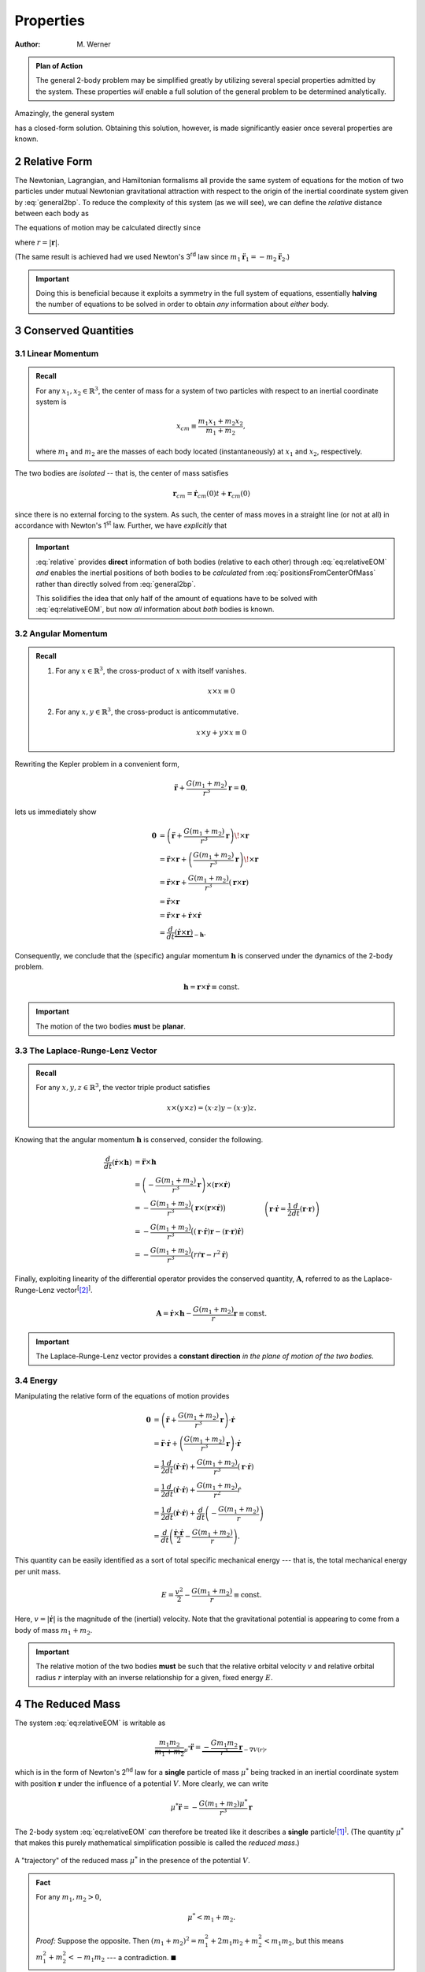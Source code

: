 .. default-role:: math

.. sectnum::
    :start: 2

==========
Properties
==========

:Author: M. Werner

.. admonition:: Plan of Action

    The general 2-body problem may be simplified greatly by utilizing
    several special properties admitted by the system. These properties
    *will* enable a full solution of the general problem to be determined
    analytically.

Amazingly, the general system

.. math::
    :label: general2bp

    \ddot{\mathbf{r}}_1 &= -\frac{G m_2}{|\mathbf{r}_1 - \mathbf{r}_2|^3}(\mathbf{r}_1 - \mathbf{r}_2) \\
    \ddot{\mathbf{r}}_2 &= -\frac{G m_1}{|\mathbf{r}_2 - \mathbf{r}_1|^3}(\mathbf{r}_2 - \mathbf{r}_1).

has a closed-form solution. Obtaining this solution, however, is made
significantly easier once several properties are known.

Relative Form
=============
The Newtonian, Lagrangian, and Hamiltonian formalisms all provide the same
system of equations for the motion of two particles under mutual Newtonian
gravitational attraction with respect to the origin of the inertial
coordinate system given by :eq:`general2bp`. To reduce the complexity of
this system (as we will see), we can define the *relative* distance between
each body as

.. math::
    :label: relative

    \mathbf{r} = \mathbf{r}_2 - \mathbf{r}_1.

The equations of motion may be calculated directly since

.. math::
    :label: eq:relativeEOM

    \ddot{\mathbf{r}} &= \ddot{\mathbf{r}}_2 - \ddot{\mathbf{r}}_1 \\
    &= -\frac{G(m_1 + m_2)}{r^3}\mathbf{r},

where `r = |\mathbf{r}|`.

(The same result is achieved had we used Newton's 3\ :sup:`rd` law since
`m_1 \ddot{\mathbf{r}}_1 = -m_2\ddot{\mathbf{r}}_2`.)

.. Important:: Doing this is beneficial because it exploits a symmetry in
    the full system of equations, essentially **halving** the number of
    equations to be solved in order to obtain *any* information about
    *either* body.

Conserved Quantities
====================
Linear Momentum
---------------
.. admonition:: Recall

    For any `x_1, x_2 \in \mathbb{R}^3`, the center of mass for a
    system of two particles with respect to an inertial coordinate system is

    .. math::
        x_{cm} \equiv \frac{m_1 x_1 + m_2 x_2}{m_1 + m_2},

    where `m_1` and `m_2` are the masses of each body located
    (instantaneously) at `x_1` and `x_2`, respectively.


The two bodies are *isolated* -- that is, the center of mass satisfies

.. math:: \mathbf{r}_{cm} = \dot{\mathbf{r}}_{cm}(0) t + \mathbf{r}_{cm}(0)

since there is no external forcing to the system.
As such, the center of mass moves in a straight line (or not at all) in
accordance with Newton's 1\ :sup:`st` law. Further, we have *explicitly*
that

.. math::
    :label: positionsFromCenterOfMass

    \mathbf{r}_1 = \mathbf{r}_{cm} - \frac{m_2}{m_1 + m_2}\mathbf{r} \qquad \text{and} \qquad \mathbf{r}_2 = \mathbf{r}_{cm} + \frac{m_1}{m_1 + m_2}\mathbf{r}.

.. Important::
    :eq:`relative` provides **direct**
    information of both bodies (relative to each other) through
    :eq:`eq:relativeEOM` *and* enables the inertial positions of both bodies to
    be *calculated* from :eq:`positionsFromCenterOfMass` rather than directly
    solved from :eq:`general2bp`.

    This solidifies the idea that only half of the amount of equations
    have to be solved with :eq:`eq:relativeEOM`, but now *all* information about
    *both* bodies is known.

Angular Momentum
----------------
.. admonition:: Recall

    #.  For any `x \in \mathbb{R}^3`, the cross-product of `x`
        with itself vanishes.

        .. math::
            x \times x \equiv 0

    #.  For any `x,y \in \mathbb{R}^3`, the cross-product is
        anticommutative.

        .. math::
            x \times y + y \times x \equiv 0

Rewriting the Kepler problem in a convenient form,

.. math::
    \ddot{\mathbf{r}} + \frac{G(m_1 + m_2)}{r^3}\mathbf{r} = \mathbf{0},

lets us immediately show

.. math::
    \mathbf{0} &= \left(\ddot{\mathbf{r}} + \frac{G(m_1 + m_2)}{r^3}\mathbf{r}\right) \!\times \mathbf{r} \\
    &= \ddot{\mathbf{r}} \times \mathbf{r} + \left(\frac{G(m_1 + m_2)}{r^3}\mathbf{r}\right) \!\times \mathbf{r} \\
    &= \ddot{\mathbf{r}} \times \mathbf{r} + \frac{G(m_1 + m_2)}{r^3}\left(\mathbf{r} \times \mathbf{r}\right) \\
    &= \ddot{\mathbf{r}} \times \mathbf{r} \\
    &= \ddot{\mathbf{r}} \times \mathbf{r} + \dot{\mathbf{r}} \times \dot{\mathbf{r}} \\
    &= \frac{d}{dt}\underbrace{(\dot{\mathbf{r}} \times \mathbf{r})}_{-\mathbf{h}}.

Consequently, we conclude that the (specific) angular momentum
`\mathbf{h}` is conserved under the dynamics of the 2-body problem.

.. math::
    \mathbf{h} = \mathbf{r} \times \dot{\mathbf{r}} \equiv \mathrm{const.}

.. Important::
    The motion of the two bodies **must** be **planar**.

The Laplace-Runge-Lenz Vector
-----------------------------
.. admonition:: Recall

    For any `x,y,z \in \mathbb{R}^3`, the vector triple product
    satisfies

    .. math::
        x \times (y \times z) = (x \cdot z) y - (x \cdot y) z.

Knowing that the angular momentum `\mathbf{h}` is conserved, consider the
following.

.. math::
    \frac{d}{dt}(\dot{\mathbf{r}} \times  \mathbf{h}) &= \ddot{\mathbf{r}} \times \mathbf{h} \\
    &= \left(-\frac{G(m_1 + m_2)}{r^3} \mathbf{r}\right) \times (\mathbf{r} \times \dot{\mathbf{r}}) \\
    &= -\frac{G(m_1 + m_2)}{r^3} \big(\mathbf{r} \times (\mathbf{r} \times \dot{\mathbf{r}})\big) \\
    &= -\frac{G(m_1 + m_2)}{r^3} \big((\mathbf{r} \cdot \dot{\mathbf{r}})\mathbf{r} - (\mathbf{r} \cdot \mathbf{r})\dot{\mathbf{r}}\big) \\
    &= -\frac{G(m_1 + m_2)}{r^3} \big(r\dot{r} \mathbf{r} - r^2 \dot{\mathbf{r}}\big) && \quad \left(\mathbf{r} \cdot \dot{\mathbf{r}} = \frac{1}{2}\frac{d}{dt}(\mathbf{r} \cdot \mathbf{r})\right)\\
    &= -G(m_1 + m_2) \left(\frac{\dot{r}}{r^2} \mathbf{r} - \frac{1}{r}\dot{\mathbf{r}}\right) \\
    &= G(m_1 + m_2) \left(\frac{r \dot{\mathbf{r}} - \dot{r} \mathbf{r}}{r^2}\right) \\
    &= G(m_1 + m_2) \frac{d}{dt}\left(\frac{\mathbf{r}}{r}\right) \\
    &= \frac{d}{dt}\left(\frac{G(m_1 + m_2)}{r}\mathbf{r}\right).

Finally, exploiting linearity of the differential operator provides the
conserved quantity, `\mathbf{A}`, referred to as the
Laplace-Runge-Lenz vector\ :sup:`[`\ [2]_:sup:`]`.

.. math::
    \mathbf{A} = \dot{\mathbf{r}} \times \mathbf{h} - \frac{G(m_1 + m_2)}{r}\mathbf{r} \equiv \mathrm{const.}

.. Important::
    The Laplace-Runge-Lenz vector provides a **constant direction** *in the plane of motion of the two bodies.*

Energy
------
Manipulating the relative form of the equations of motion provides

.. math::
    \mathbf{0} &= \left(\ddot{\mathbf{r}} + \frac{G(m_1 + m_2)}{r^3}\mathbf{r}\right) \cdot \dot{\mathbf{r}} \\
    &= \ddot{\mathbf{r}} \cdot \dot{\mathbf{r}} + \left(\frac{G(m_1 + m_2)}{r^3}\mathbf{r}\right) \cdot \dot{\mathbf{r}} \\
    &= \frac{1}{2}\frac{d}{dt}(\dot{\mathbf{r}} \cdot \dot{\mathbf{r}}) + \frac{G(m_1 + m_2)}{r^3}(\mathbf{r} \cdot \dot{\mathbf{r}}) \\
    &= \frac{1}{2}\frac{d}{dt}(\dot{\mathbf{r}} \cdot \dot{\mathbf{r}}) + \frac{G(m_1 + m_2)}{r^2}\dot{r} \\
    &= \frac{1}{2}\frac{d}{dt}(\dot{\mathbf{r}} \cdot \dot{\mathbf{r}}) + \frac{d}{dt}\left(-\frac{G(m_1 + m_2)}{r}\right) \\
    &= \frac{d}{dt}\left(\frac{\dot{\mathbf{r}} \cdot \dot{\mathbf{r}}}{2} - \frac{G(m_1 + m_2)}{r}\right).

This quantity can be easily identified as a sort of total specific
mechanical energy --- that is, the total mechanical energy per unit mass.

.. math::
    E = \frac{v^2}{2} - \frac{G(m_1 + m_2)}{r} \equiv \mathrm{const.}

Here, `v = |\dot{\mathbf{r}}|` is the magnitude of the (inertial)
velocity.
Note that the gravitational potential is appearing to come from a body of
mass `m_1 + m_2`.

.. important::
    The relative motion of the two bodies **must** be such that the relative
    orbital velocity `v` and relative orbital radius `r`
    interplay with an inverse relationship for a given, fixed energy
    `E`.

The Reduced Mass
================
The system :eq:`eq:relativeEOM` is writable as

.. math::
    \underbrace{\frac{m_1 m_2}{m_1 + m_2}}_{\mu^*}\ddot{\mathbf{r}} = \underbrace{-\frac{G m_1 m_2}{r^3}\mathbf{r}}_{-\nabla V(r)},

which is in the form of Newton's 2\ :sup:`nd` law for a **single** particle
of mass `\mu^*` being tracked in an inertial coordinate system with
position `\mathbf{r}` under the influence of a potential `V`.
More clearly, we can write

.. math::
    \mu^* \ddot{\mathbf{r}} = -\frac{G(m_1 + m_2)\mu^*}{r^3}\mathbf{r}

The 2-body system :eq:`eq:relativeEOM` *can* therefore be treated like it
describes a **single** particle\ :sup:`[`\ [1]_:sup:`]`.
(The quantity `\mu^*` that makes this purely mathematical
simplification possible is called the *reduced mass*.)

.. figure:: ../../images/kepler_reduced_mass_system.svg
    :width: 299px
    :height: 221px
    :scale: 150 %
    :alt: Example of a trajectory taken by the reduced mass in a general, inertial coordinate system
    :align: center

    A "trajectory" of the reduced mass `\mu^*` in the presence of the
    potential `V`.

.. admonition:: Fact

    For any `m_1, m_2 > 0`,

    .. math::
        \mu^* < m_1 + m_2.

    *Proof:* Suppose the opposite. Then
    `(m_1 + m_2)^2 = m_1^2 + 2m_1 m_2 + m_2^2 < m_1 m_2`, but this
    means `m_1^2 + m_2^2 < -m_1 m_2` --- a contradiction.
    `\blacksquare`

.. Important:: The resulting trajectory of a **single** body of mass
    `\mu^*` under the influence of the potential from a *static* body
    of mass `m_1 + m_2` is the **same** trajectory experienced by the
    **relative motion** of two bodies under mutual Newtonian gravitational
    attraction. This trajectory for both cases is `\mathbf{r}`.

Standard Form
=============
The standard form of the Kepler problem is achieved after defining the
*gravitational parameter*

.. math::
    \mu = G(m_1 + m_2)

such that the equations of motion for the relative motion of one body about
the other are

.. math::
    \ddot{\mathbf{r}} = -\frac{\mu}{r^3}\mathbf{r}

.. Important:: In astrophysical applications, `\mu` can be viewed as
    a quantity of two (generally) unknown parameters `m_1` and
    `m_2` whose values are to be determined.

.. Important:: In some dynamical astronomy and nearly all engineering
    applications, `\mu` can be easily regarded as being identified
    exactly with

    .. math::
        \mu = GM,

    where `M = m_1` is the mass of a central body much more massive
    than the other, i.e. `m_1 \ggg m_2`. (This is the case where
    `m_2` represents spacecraft, comets, etc.)

    The effective statement of taking `\mu` this way is that the
    central body of mass `m_1` moves in a *straight line* (or not at
    all) relative to the inertial frame (all in accordance with Newton's
    1\ :sup:`st` law), but the motion of the smaller body of mass
    `m_2` *is still affected by the presence of the central body*.
    (This scenario **is** that of the reduced mass, where
    `\mu^* \approx m_2` is the mass of the particle in motion and
    `m_1 + m_2 \approx M` is the central body's mass.)

.. Warning:: Do **not** confuse the 2-body gravitational parameter
    `\mu` with the 3-body mass parameter `\mu`.

    .. centered::
        **These quantities, though sharing the same symbol, are different**.

Sources
=======
.. [1] :download:`The Two-Body Problem - UCSB Physics <http://web.physics.ucsb.edu/~fratus/phys103/LN/TBP.pdf>`
.. [2] Goldstein, Poole, Safko. Classical Mechanics, 3rd Edition. Pgs. 102-103
